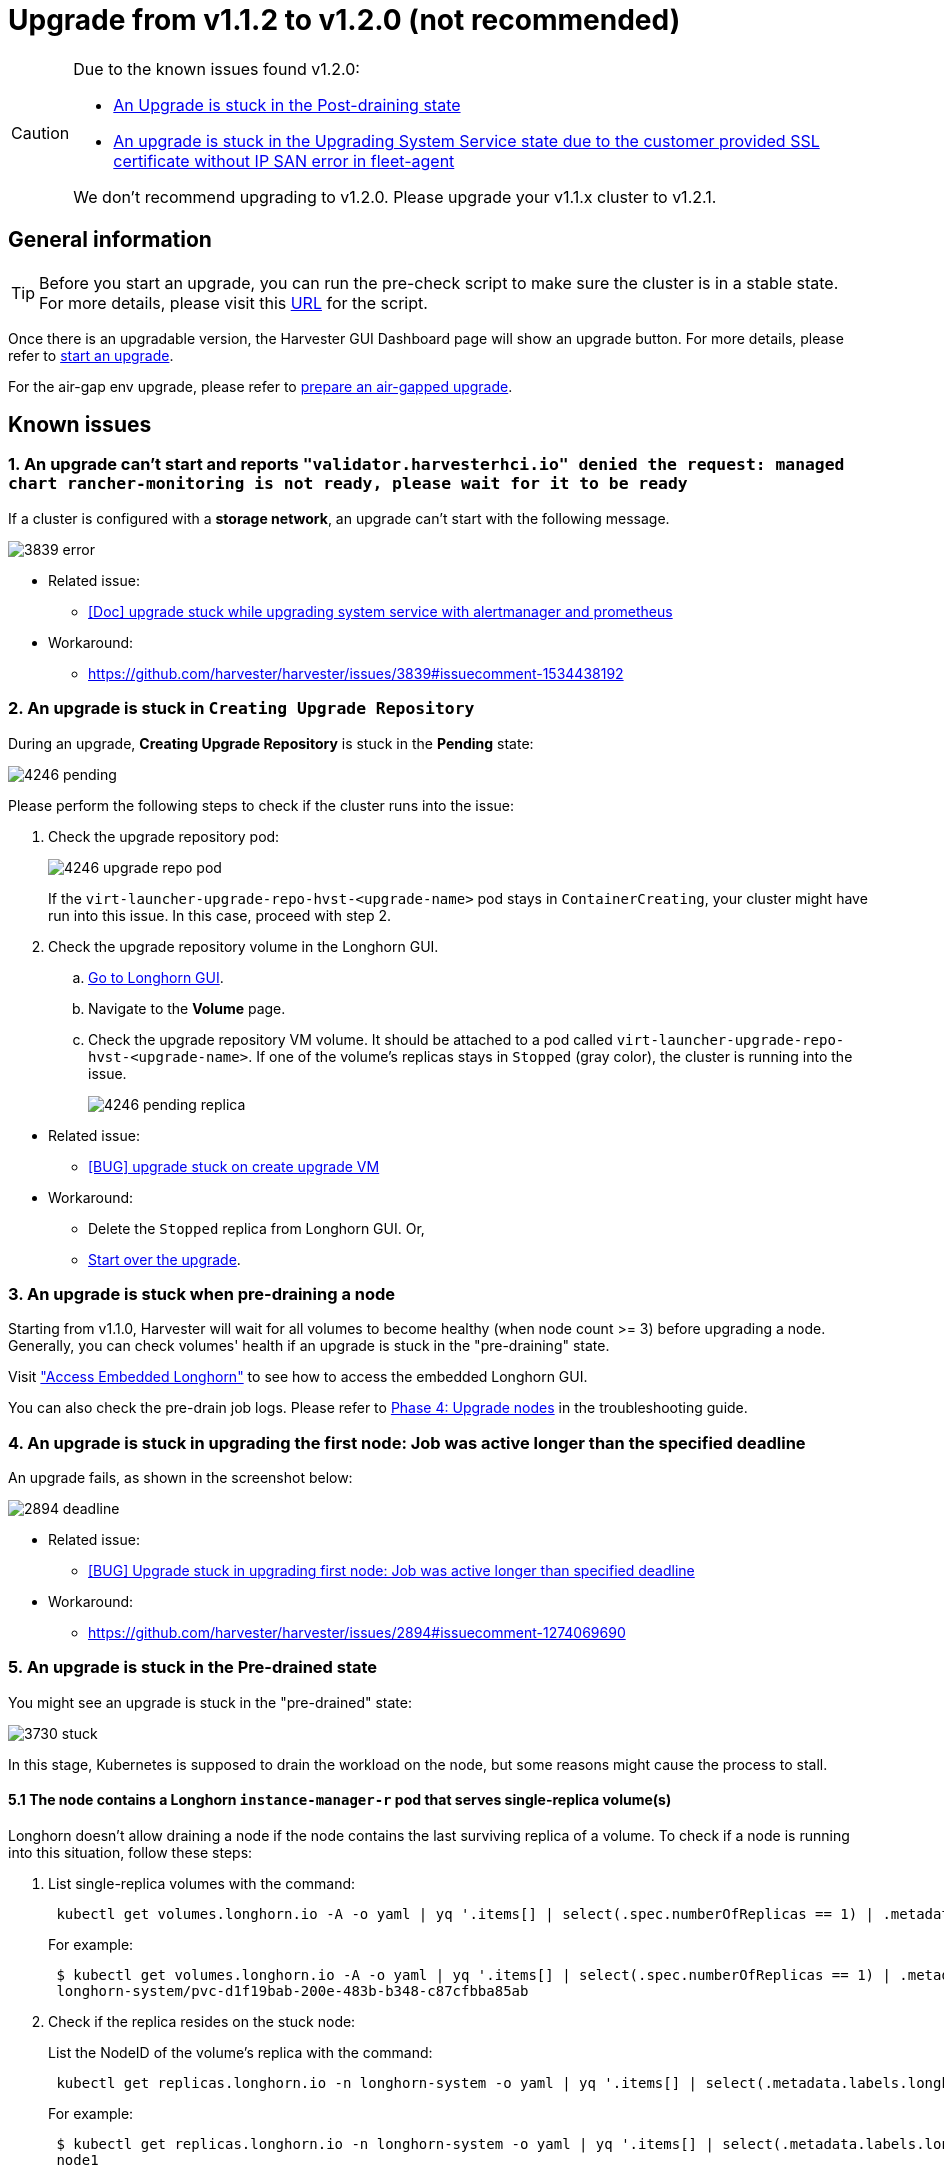 = Upgrade from v1.1.2 to v1.2.0 (not recommended)

[CAUTION]
====
Due to the known issues found v1.2.0:

* <<9. An Upgrade is stuck in the Post-draining state,An Upgrade is stuck in the Post-draining state>>
* <<10. An upgrade is stuck in the Upgrading System Service state due to the `customer provided SSL certificate without IP SAN` error in `fleet-agent`,An upgrade is stuck in the Upgrading System Service state due to the customer provided SSL certificate without IP SAN error in fleet-agent>>

We don't recommend upgrading to v1.2.0. Please upgrade your v1.1.x cluster to v1.2.1.
====

== General information

[TIP]
====
Before you start an upgrade, you can run the pre-check script to make sure the cluster is in a stable state. For more details, please visit this https://github.com/harvester/upgrade-helpers/tree/main/pre-check/v1.1.x[URL] for the script.
====

Once there is an upgradable version, the Harvester GUI Dashboard page will show an upgrade button. For more details, please refer to xref:./upgrades.adoc#_start_an_upgrade[start an upgrade].

For the air-gap env upgrade, please refer to xref:./upgrades.adoc#_prepare_an_air_gapped_upgrade[prepare an air-gapped upgrade].

== Known issues

=== 1. An upgrade can't start and reports `"validator.harvesterhci.io" denied the request: managed chart rancher-monitoring is not ready, please wait for it to be ready`

If a cluster is configured with a *storage network*, an upgrade can't start with the following message.

image::upgrade/known_issues/3839-error.png[]

* Related issue:
 ** https://github.com/harvester/harvester/issues/3839[[Doc\] upgrade stuck while upgrading system service with alertmanager and prometheus]
* Workaround:
 ** https://github.com/harvester/harvester/issues/3839#issuecomment-1534438192

=== 2. An upgrade is stuck in `Creating Upgrade Repository`

During an upgrade, *Creating Upgrade Repository* is stuck in the *Pending* state:

image::upgrade/known_issues/4246-pending.png[]

Please perform the following steps to check if the cluster runs into the issue:
--
. Check the upgrade repository pod:
+
image::upgrade/known_issues/4246-upgrade-repo-pod.png[]
+
If the `virt-launcher-upgrade-repo-hvst-<upgrade-name>` pod stays in `ContainerCreating`, your cluster might have run into this issue. In this case, proceed with step 2.

. Check the upgrade repository volume in the Longhorn GUI.
 .. xref:../troubleshooting/cluster.adoc#_access_embedded_rancher_and_longhorn_dashboards[Go to Longhorn GUI].
 .. Navigate to the *Volume* page.
 .. Check the upgrade repository VM volume. It should be attached to a pod called `virt-launcher-upgrade-repo-hvst-<upgrade-name>`. If one of the volume's replicas stays in `Stopped` (gray color), the cluster is running into the issue.
+
image::upgrade/known_issues/4246-pending-replica.png[]
--
--
* Related issue:
 ** https://github.com/harvester/harvester/issues/4246[[BUG\] upgrade stuck on create upgrade VM]
* Workaround:
 ** Delete the `Stopped` replica from Longhorn GUI. Or,
 ** xref:./troubleshooting.adoc#_start_over_an_upgrade[Start over the upgrade].
--

=== 3. An upgrade is stuck when pre-draining a node

Starting from v1.1.0, Harvester will wait for all volumes to become healthy (when node count >= 3) before upgrading a node. Generally, you can check volumes' health if an upgrade is stuck in the "pre-draining" state.

Visit xref:../troubleshooting/cluster.adoc#_access_embedded_rancher_and_longhorn_dashboards["Access Embedded Longhorn"] to see how to access the embedded Longhorn GUI.

You can also check the pre-drain job logs. Please refer to xref:./troubleshooting.adoc#_phase_4_upgrade_nodes[Phase 4: Upgrade nodes] in the troubleshooting guide.

=== 4. An upgrade is stuck in upgrading the first node: Job was active longer than the specified deadline

An upgrade fails, as shown in the screenshot below:

image::upgrade/known_issues/2894-deadline.png[]

* Related issue:
 ** https://github.com/harvester/harvester/issues/2894[[BUG\] Upgrade stuck in upgrading first node: Job was active longer than specified deadline]
* Workaround:
 ** https://github.com/harvester/harvester/issues/2894#issuecomment-1274069690

=== 5. An upgrade is stuck in the Pre-drained state

You might see an upgrade is stuck in the "pre-drained" state:

image::upgrade/known_issues/3730-stuck.png[]

In this stage, Kubernetes is supposed to drain the workload on the node, but some reasons might cause the process to stall.

==== 5.1 The node contains a Longhorn `instance-manager-r` pod that serves single-replica volume(s)

Longhorn doesn't allow draining a node if the node contains the last surviving replica of a volume. To check if a node is running into this situation, follow these steps:

. List single-replica volumes with the command:
+
----
 kubectl get volumes.longhorn.io -A -o yaml | yq '.items[] | select(.spec.numberOfReplicas == 1) | .metadata.namespace + "/" + .metadata.name'
----
+
For example:
+
----
 $ kubectl get volumes.longhorn.io -A -o yaml | yq '.items[] | select(.spec.numberOfReplicas == 1) | .metadata.namespace + "/" + .metadata.name'
 longhorn-system/pvc-d1f19bab-200e-483b-b348-c87cfbba85ab
----

. Check if the replica resides on the stuck node:
+
List the NodeID of the volume's replica with the command:
+
----
 kubectl get replicas.longhorn.io -n longhorn-system -o yaml | yq '.items[] | select(.metadata.labels.longhornvolume == "<volume>") | .spec.nodeID'
----
+
For example:
+
----
 $ kubectl get replicas.longhorn.io -n longhorn-system -o yaml | yq '.items[] | select(.metadata.labels.longhornvolume == "pvc-d1f19bab-200e-483b-b348-c87cfbba85ab") | .spec.nodeID'
 node1
----
+
If the result shows that the replica resides on the node where the upgrade is stuck (in this example, node1), your cluster is hitting this issue.

There are a couple of ways to address this situation. Choose the most appropriate method for your VM:

. Shut down the VM that uses the single-replica volume to detach the volume, allowing the upgrade to continue.
. Adjust the volumes's replicas to more than one.
 .. xref:../troubleshooting/cluster.adoc#_access_embedded_rancher_and_longhorn_dashboards[Go to Longhorn GUI].
 .. Go to the *Volume* page.
 .. Locate the problematic volume and click the icon on the right side, then select *Update Replicas Count*:
 image:upgrade/known_issues/4249-adjust-volume-replica.png[]
 .. Increase the *Number of Replicas* and select *OK*.

==== 5.2 Misconfigured Longhorn `instance-manager-r` Pod Disruption Budgets (PDB)

A misconfigured PDB could cause this issue. To check if that's the case, perform the following steps:

. Assume the stuck node is `harvester-node-1`.
. Check the `instance-manager-e` or `instance-manager-r` pod names on the stuck node:
+
----
 $ kubectl get pods -n longhorn-system --field-selector spec.nodeName=harvester-node-1 | grep instance-manager
 instance-manager-r-d4ed2788          1/1     Running   0              3d8h
----
+
The output above shows that the `instance-manager-r-d4ed2788` pod is on the node.

. Check Rancher logs and verify that the `instance-manager-e` or `instance-manager-r` pod can't be drained:
+
----
 $ kubectl logs deployment/rancher -n cattle-system
 ...
 2023-03-28T17:10:52.199575910Z 2023/03/28 17:10:52 [INFO] [planner] rkecluster fleet-local/local: waiting: draining etcd node(s) custom-4f8cb698b24a,custom-a0f714579def
 2023-03-28T17:10:55.034453029Z evicting pod longhorn-system/instance-manager-r-d4ed2788
 2023-03-28T17:10:55.080933607Z error when evicting pods/"instance-manager-r-d4ed2788" -n "longhorn-system" (will retry after 5s): Cannot evict pod as it would violate the pod's disruption budget.
----

. Run the command to check if there is a PDB associated with the stuck node:
+
----
 $ kubectl get pdb -n longhorn-system -o yaml | yq '.items[] | select(.spec.selector.matchLabels."longhorn.io/node"=="harvester-node-1") | .metadata.name'
 instance-manager-r-466e3c7f
----

. Check the owner of the instance manager to this PDB:
+
----
 $ kubectl get instancemanager instance-manager-r-466e3c7f -n longhorn-system -o yaml | yq -e '.spec.nodeID'
 harvester-node-2
----
+
If the output doesn't match the stuck node (in this example output, `harvester-node-2` doesn't match the stuck node `harvester-node-1`), then we can conclude this issue happens.

. Before applying the workaround, check if all volumes are healthy:
+
----
 kubectl get volumes -n longhorn-system -o yaml | yq '.items[] | select(.status.state == "attached")| .status.robustness'
----
+
The output should all be `healthy`. If this is not the case, you might want to uncordon nodes to make the volume healthy again.

. Remove the misconfigured PDB:
+
----
kubectl delete pdb instance-manager-r-466e3c7f -n longhorn-system
----

* Related issue:
 ** https://github.com/harvester/harvester/issues/3730[[BUG\] 3 Node AirGapped Cluster Upgrade Stuck v1.1.0\->v1.1.2-rc4]

==== 5.3 The `instance-manager-e` pod could not be drained

During an upgrade, you might encounter an issue where you can't drain the `instance-manager-e` pod. When this situation occurs, you will see error messages in the Rancher logs like the ones shown below:

 $ kubectl logs deployment/rancher -n cattle-system | grep "evicting pod"
 evicting pod longhorn-system/instance-manager-r-a06a43f3437ab4f643eea7053b915a80
 evicting pod longhorn-system/instance-manager-e-452e87d2
 error when evicting pods/"instance-manager-r-a06a43f3437ab4f643eea7053b915a80" -n "Longhorn-system" (will retry after 5s): Cannot evict pod as it would violate the pod's disruption budget.
 error when evicting pods/"instance-manager-e-452e87d2" -n "longhorn-system" (will retry after 5s): Cannot evict pod as it would violate the pod's disruption budget.

Check the `instance-manager-e` to see if any engine instances remain.

 $ kubectl get instancemanager instance-manager-e-452e87d2 -n longhorn-system -o yaml | yq -e ".status.instances"
 pvc-7b120d60-1577-4716-be5a-62348271025a-e-1cd53c57:
   spec:
     name: pvc-7b120d60-1577-4716-be5a-62348271025a-e-1cd53c57
   status:
     endpoint: ""
     errorMsg: ""
     listen: ""
     portEnd: 10001
     portStart: 10001
     resourceVersion: 0
     state: running
     type: ""

In this example, the `instance-manager-e-452e87d2` still has an engine instance, so you can't drain the pod.

You need to check the engine numbers to see if any engine number is redundant. Each PVC should only have one engine.

----
# kubectl get engines -n longhorn-system -l longhornvolume=pvc-7b120d60-1577-4716-be5a-62348271025a
NAME                                                  STATE     NODE               INSTANCEMANAGER                                      IMAGE                               AGE
pvc-76120d60-1577-4716-be5a-62348271025a-e-08220662   running   harvester-qv4hd    instance-manager-e-625d715e2f2e7065d64339f9b31407c2  longhornio/longhorn-engine:v1.4.3   2d12h
pvc-7b120d60-1577-4716-be5a-62348271025a-e-lcd53c57   running   harvester-lhlkv    instance-manager-e-452e87d2                          longhornio/longhorn-engine:v1.4.3   4d10h
----

The example above shows that two engines exist for the same PVC, which is a known issue in Longhorn https://github.com/longhorn/longhorn/issues/6642[#6642]. To resolve this, delete the redundant engine to allow the upgrade to continue.

To determine which engine is the correct one, use the following command:

 $ kubectl get volumes pvc-7b120d60-1577-4716-be5a-62348271025a -n longhorn-system
 NAME                                      STATE     ROBUSTNESS  SCHEDULED SIZE        NODE            AGE
 pvc-7b120d60-1577-4716-be5a-62348271025a  attached  healthy               42949672960 harvester-q4vhd 4d10h

In this example, the volume `pvc-7b120d60-1577-4716-be5a-62348271025a` is active on the node `harvester-q4vhd`, indicating that the engine not running on this node is redundant.

To make the engine inactive and trigger its automatic deletion by Longhorn, run the following command:

 $ kubectl patch engine pvc-7b120d60-1577-4716-be5a-62348271025a-e-lcd53c57 -n longhorn-system --type='json' -p='[{"op": "replace", "path": "/spec/active", "value": false}]'
 engine.longhorn.io/pvc-7b120d60-1577-4716-be5a-62348271025a-e-lcd53c57 patched

After a few seconds, you can verify the engine's status:

 $ kubectl get engine -n longhorn-system|grep pvc-7b120d60-1577-4716-be5a-62348271025a
 pvc-7b120d60-1577-4716-be5a-62348271025a-e-08220b62   running  harvester-q4vhd   instance-manager-e-625d715e2f2e7065d64339f9631407c2  longhornio/longhorn-engine:v1.4.3   2d13h

The `instance-manager-e` pod should now drain successfully, allowing the upgrade to proceed.

* Related issue:
 ** https://github.com/harvester/harvester/issues/4477[[BUG\] Upgrade (v1.1.2 \-> v1.2.0-rc6) stuck in pre-drained]

=== 6. An upgrade is stuck in the Upgrading System Service state

If you notice the upgrade is stuck in the *Upgrading System Service* state for a long period of time, you might need to investigate if the upgrade is stuck in the `apply-manifests` phase.

image::upgrade/known_issues/4484-apply-manifests-stuck.png[]

==== POD prometheus-rancher-monitoring-prometheus-0 is to be deleted
--
. Check the log of the `apply-manifests` pod to see if the following messages repeat.
+
----
 $ kubectl -n harvester-system logs hvst-upgrade-md6wr-apply-manifests-wqslg --tail=10
 Tue Sep  5 10:20:39 UTC 2023
 there are still 1 pods in cattle-monitoring-system to be deleted
 Tue Sep  5 10:20:45 UTC 2023
 there are still 1 pods in cattle-monitoring-system to be deleted
 Tue Sep  5 10:20:50 UTC 2023
 there are still 1 pods in cattle-monitoring-system to be deleted
 Tue Sep  5 10:20:55 UTC 2023
 there are still 1 pods in cattle-monitoring-system to be deleted
 Tue Sep  5 10:21:00 UTC 2023
 there are still 1 pods in cattle-monitoring-system to be deleted
----

. Check if the `prometheus-rancher-monitoring-prometheus-0` pod is stuck with the status `Terminating`.
+
----
 $ kubectl -n cattle-monitoring-system get pods
 NAME                                         READY   STATUS        RESTARTS   AGE
 prometheus-rancher-monitoring-prometheus-0   0/3     Terminating   0          19d
----

. Find the UID of the terminating pod with the following command:
+
----
 $ kubectl -n cattle-monitoring-system get pod prometheus-rancher-monitoring-prometheus-0 -o jsonpath='{.metadata.uid}'
 33f43165-6faa-4648-927d-69097901471c
----

. Get access to any node of the cluster via the console or SSH.
. Search for the related log messages in `/var/lib/rancher/rke2/agent/logs/kubelet.log` using the pod's UID.
+
----
 E0905 10:26:18.769199   17399 reconciler.go:208] "operationExecutor.UnmountVolume failed (controllerAttachDetachEnabled true) for volume \"pvc-7781c988-c35b-4cf8-89e6-f2907ef33603\" (UniqueName: \"kubernetes.io/csi/driver.longhorn.io^pvc-7781c988-c35b-4cf8-89e6-f2907ef33603\") pod \"33f43165-6faa-4648-927d-69097901471c\" (UID: \"33f43165-6faa-4648-927d-69097901471c\") : UnmountVolume.NewUnmounter failed for volume \"pvc-7781c988-c35b-4cf8-89e6-f2907ef33603\" (UniqueName: \"kubernetes.io/csi/driver.longhorn.io^pvc-7781c988-c35b-4cf8-89e6-f2907ef33603\") pod \"33f43165-6faa-4648-927d-69097901471c\" (UID: \"33f43165-6faa-4648-927d-69097901471c\") : kubernetes.io/csi: unmounter failed to load volume data file [/var/lib/kubelet/pods/33f43165-6faa-4648-927d-69097901471c/volumes/kubernetes.io~csi/pvc-7781c988-c35b-4cf8-89e6-f2907ef33603/mount]: kubernetes.io/csi: failed to open volume data file [/var/lib/kubelet/pods/33f43165-6faa-4648-927d-69097901471c/volumes/kubernetes.io~csi/pvc-7781c988-c35b-4cf8-89e6-f2907ef33603/vol_data.json]: open /var/lib/kubelet/pods/33f43165-6faa-4648-927d-69097901471c/volumes/kubernetes.io~csi/pvc-7781c988-c35b-4cf8-89e6-f2907ef33603/vol_data.json: no such file or directory" err="UnmountVolume.NewUnmounter failed for volume \"pvc-7781c988-c35b-4cf8-89e6-f2907ef33603\" (UniqueName: \"kubernetes.io/csi/driver.longhorn.io^pvc-7781c988-c35b-4cf8-89e6-f2907ef33603\") pod \"33f43165-6faa-4648-927d-69097901471c\" (UID: \"33f43165-6faa-4648-927d-69097901471c\") : kubernetes.io/csi: unmounter failed to load volume data file [/var/lib/kubelet/pods/33f43165-6faa-4648-927d-69097901471c/volumes/kubernetes.io~csi/pvc-7781c988-c35b-4cf8-89e6-f2907ef33603/mount]: kubernetes.io/csi: failed to open volume data file [/var/lib/kubelet/pods/33f43165-6faa-4648-927d-69097901471c/volumes/kubernetes.io~csi/pvc-7781c988-c35b-4cf8-89e6-f2907ef33603/vol_data.json]: open /var/lib/kubelet/pods/33f43165-6faa-4648-927d-69097901471c/volumes/kubernetes.io~csi/pvc-7781c988-c35b-4cf8-89e6-f2907ef33603/vol_data.json: no such file or directory"
----
+
If kubelet continues to complain about the volume failing to unmount, apply the following workaround to allow the upgrade to proceed.

. Forcibly remove the pod stuck with the status `Terminating` with the following command:
+
----
 kubectl delete pod prometheus-rancher-monitoring-prometheus-0 -n cattle-monitoring-system  --force
----
--
* Related issue
 ** https://github.com/harvester/harvester/issues/4484[[BUG\] The rancher-monitoring Pod stuck at terminating status when upgrading from v1.1.2 to v1.2.0-rc6]

==== Multiple PODs in cattle-monitoring-system namespace are to be deleted
--
. Check the log of the `apply-manifests` pod to see if the following messages repeat.
+
----
 there are still 10 pods in cattle-monitoring-system to be deleted
 Fri Dec  8 19:06:56 UTC 2023
 there are still 10 pods in cattle-monitoring-system to be deleted
 Fri Dec  8 19:07:01 UTC 2023
----
+
When it continues to show 10 (or other number) pods, it encounters below issue.
+
----
 The monitoring feature is deployed from the rancher-monitoring ManagedChart, in Harvester v1.2.0,v1.2.1,
 this ManagedChart is converted to Harvester Addon feature when upgrading.
 The ManagedChart rancher-monitoring is deleted, normally, all the generated resources including deployment,
 daemonset etc. will be deleted automatically. But in this case, those resources are not deleted.
 The above log reflects the result.
 Following instructions will guide to delete them manually.
----

. Locate the affected resources in the `cattle-monitoring-system` namespace.
+
----
 Root level resources in cattle-monitoring-system

 Customized CRD: Prometheus
   Object: rancher-monitoring-prometheus
   Sub-object: statefulset.apps/prometheus-rancher-monitoring-prometheus

 Customized CRD: Alertmanager
   object:  rancher-monitoring-alertmanager
   Sub-object:  statefulset.apps/alertmanager-rancher-monitoring-alertmanager

 Deployment:
   rancher-monitoring-grafana
   rancher-monitoring-kube-state-metrics
   rancher-monitoring-operator
   rancher-monitoring-prometheus-adapter

 Daemonset:
   rancher-monitoring-prometheus-node-exporter
----

. Delete the affected resources.
+
----
 Use below commands to delete them, meanwhile check the log of the `apply-manifests` until it does not
 report `there are still x pods in cattle-monitoring-system to be deleted`.

 kubectl delete prometheus rancher-monitoring-prometheus -n cattle-monitoring-system
 kubectl delete alertmanager rancher-monitoring-alertmanager -n cattle-monitoring-system

 kubectl delete deployment rancher-monitoring-grafana -n cattle-monitoring-system
 kubectl delete deployment rancher-monitoring-kube-state-metrics -n cattle-monitoring-system
 kubectl delete deployment rancher-monitoring-operator -n cattle-monitoring-system
 kubectl delete deployment rancher-monitoring-prometheus-adapter -n cattle-monitoring-system

 kubectl delete daemonset rancher-monitoring-prometheus-node-exporter -n cattle-monitoring-system
----
+

[NOTE]
====
You may need to run some of the commands more than once to completely delete the resources.
====
--
* Related issue
 ** https://github.com/harvester/harvester/issues/4846[[BUG\] upgrade hung on apply-manifests]

=== 7. Upgrade stuck in the `Upgrading System Service` state

If an upgrade is stuck in an `Upgrading System Service` state for an extended period, some system services' certificates may have expired. To investigate and resolve this issue, follow these steps:
--
. Find the `apply-manifest` job's name with the command:
+
----
 kubectl get jobs -n harvester-system -l harvesterhci.io/upgradeComponent=manifest
----
+
Example output:
+
----
 NAME                                 COMPLETIONS   DURATION   AGE
 hvst-upgrade-9gmg2-apply-manifests   0/1           46s        46s
----

. Check the job's log with the command:
+
----
 kubectl logs jobs/hvst-upgrade-9gmg2-apply-manifests -n harvester-system
----
+
If the following messages appear in the log, continue to the next step:
+
----
 Waiting for CAPI cluster fleet-local/local to be provisioned (current phase: Provisioning, current generation: 30259)...
 Waiting for CAPI cluster fleet-local/local to be provisioned (current phase: Provisioning, current generation: 30259)...
 Waiting for CAPI cluster fleet-local/local to be provisioned (current phase: Provisioning, current generation: 30259)...
 Waiting for CAPI cluster fleet-local/local to be provisioned (current phase: Provisioning, current generation: 30259)...
----

. Check CAPI cluster's state with the command:
+
----
 kubectl get clusters.provisioning.cattle.io local -n fleet-local -o yaml
----
+
If you see a condition similar to the one below, it's likely that the cluster has encountered the issue:
+
----
     - lastUpdateTime: "2023-01-17T16:26:48Z"
       message: 'configuring bootstrap node(s) custom-24cb32ce8387: waiting for probes:
         kube-controller-manager, kube-scheduler'
       reason: Waiting
       status: Unknown
       type: Updated
----

. Find the machine's hostname with the following command, and follow the https://github.com/harvester/harvester/issues/3863#issuecomment-1539681311[workaround] to see if service certificates expire on a node:
+
----
 kubectl get machines.cluster.x-k8s.io -n fleet-local <machine_name> -o yaml | yq .status.nodeRef.name
----
+
Replace `<machine_name>` with the machine's name from the output in the previous step.
+

[NOTE]
====
If multiple nodes joined the cluster around the same time, you should perform the https://github.com/harvester/harvester/issues/3863#issuecomment-1539681311[workaround] on all those nodes.
====
--
* Related issue:
 ** https://github.com/harvester/harvester/issues/3863[[DOC/ENHANCEMENT\] need to add cert-rotate feature, otherwise upgrade may stuck on Waiting for CAPI cluster fleet-local/local to be provisioned]
* Workaround:
 ** https://github.com/harvester/harvester/issues/3863#issuecomment-1539681311

=== 8. The `registry.suse.com/harvester-beta/vmdp:latest` image is not available in air-gapped environment

Harvester does not package the `registry.suse.com/harvester-beta/vmdp:latest` image in the ISO file as of v1.1.0. For Windows VMs before v1.1.0, they used this image as a container disk. However, kubelet may remove old images to free up bytes. Windows VMs can't access an air-gapped environment when this image is removed. You can fix this issue by changing the image to `registry.suse.com/suse/vmdp/vmdp:2.5.4.2` and restarting the Windows VMs.

* Related issue:
 ** https://github.com/harvester/harvester/issues/4534[[BUG\] VMDP Image wrong after upgrade to Harvester 1.2.0]

=== 9. An Upgrade is stuck in the Post-draining state

[NOTE]
====
This known issue is fixed in v1.2.1.
====

The node might be stuck in the OS upgrade process if you encounter the *Post-draining* state, as shown below.

image::upgrade/known_issues/stuck-in-post-draining.png[]

Harvester uses `elemental upgrade` to help us upgrade the OS. Check the `elemental upgrade` logs to see if there are any errors.

You can check the `elemental upgrade` logs with the following commands:

[,bash]
----
  # View the post-drain job, which should be named `hvst-upgrade-xxx-post-drain-xxx`
  $ kubectl get pod --selector=harvesterhci.io/upgradeJobType=post-drain -n harvester-system

  # Check the logs with the following command
  $ kubectl logs -n harvester-system pods/hvst-upgrade-xxx-post-drain-xxx
----

Suppose you see the following error in the logs. An incomplete `state.yaml` causes this issue.

[,bash]
----
Flag --directory has been deprecated, 'directory' is deprecated please use 'system' instead
INFO[2023-09-13T12:02:42Z] Starting elemental version 0.3.1
INFO[2023-09-13T12:02:42Z] reading configuration form '/tmp/tmp.N6rn4F6mKM'
ERRO[2023-09-13T12:02:42Z] Invalid upgrade command setup undefined state partition
elemental upgrade failed with return code: 33
+ ret=33
+ '[' 33 '!=' 0 ']'
+ echo 'elemental upgrade failed with return code: 33'
+ cat /host/usr/local/upgrade_tmp/elemental-upgrade-20230913120242.log
----

In this case, Harvester upgrades the elemental-cli to the latest version. It will try to find the `state` partition from the `state.yaml`. If the `state.yaml` is incomplete, there is a chance it will fail to find the `state` partition.

The incomplete `state.yaml` will look like the following.

[,yaml]
----
# Autogenerated file by elemental client, do not edit

date: "2023-09-13T08:31:42Z"
state:
    # we are missing `label` here.
    active:
        source: dir:///tmp/tmp.01deNrXNEC
        label: COS_ACTIVE
        fs: ext2
    passive: null
----

Remove this incomplete `state.yaml` file to work around this issue. (The post-draining will retry every 10 minutes).

. Remount the `state` partition to RW.
+
[,bash]
----
  $ mount -o remount,rw /run/initramfs/cos-state
----

. Remove the `state.yaml`.
+
[,bash]
----
  $ rm -f /run/initramfs/cos-state/state.yaml
----

. Remount the `state` partition to RO.
+
[,bash]
----
  $ mount -o remount,ro /run/initramfs/cos-state
----

After performing the steps above, you should pass post-draining with the next retry.

* Related issues:
 ** https://github.com/harvester/harvester/issues/4526[[BUG\] Upgrade stuck with first node in Post-draining state]
 ** https://github.com/rancher/elemental-toolkit/issues/1827[A potential bug in NewElementalPartitionsFromList which caused upgrade error code 33]
* Workaround:
 ** https://github.com/harvester/harvester/issues/4526#issuecomment-1732853216

=== 10. An upgrade is stuck in the Upgrading System Service state due to the `customer provided SSL certificate without IP SAN` error in `fleet-agent`

[NOTE]
====
This known issue is fixed in v1.2.1.
====

If an upgrade is stuck in an *Upgrading System Service* state for an extended period, follow these steps to investigate this issue:
--
. Find the pods related to the upgrade:
+
----
 kubectl get pods -A | grep upgrade
----
+
Example output:
+
----
 # kubectl get pods -A | grep upgrade
 cattle-system               system-upgrade-controller-5685d568ff-tkvxb                 1/1     Running     0              85m
 harvester-system            hvst-upgrade-vq4hl-apply-manifests-65vv8                   1/1     Running     0              87m  // waiting for managedchart to be ready
 ..
----

. The pod `hvst-upgrade-vq4hl-apply-manifests-65vv8` has the following loop log:
+
----
 Current version: 102.0.0+up40.1.2, Current state: WaitApplied, Current generation: 23
 Sleep for 5 seconds to retry
----

. Check the status for all bundles. Note thata couple of bundles are `OutOfSync`:
+
----
 # kubectl get bundle -A
 NAMESPACE     NAME                                          BUNDLEDEPLOYMENTS-READY   STATUS
 ...
 fleet-local   mcc-local-managed-system-upgrade-controller   1/1
 fleet-local   mcc-rancher-logging                           0/1                       OutOfSync(1) [Cluster fleet-local/local]
 fleet-local   mcc-rancher-logging-crd                       0/1                       OutOfSync(1) [Cluster fleet-local/local]
 fleet-local   mcc-rancher-monitoring                        0/1                       OutOfSync(1) [Cluster fleet-local/local]
 fleet-local   mcc-rancher-monitoring-crd                    0/1                       WaitApplied(1) [Cluster fleet-local/local]
----

. The pod `fleet-agent-*` has following error log:
+
----
 fleet-agent pod log:

 time="2023-09-19T12:18:10Z" level=error msg="Failed to register agent: looking up secret cattle-fleet-local-system/fleet-agent-bootstrap: Post \"https://192.168.122.199/apis/fleet.cattle.io/    v1alpha1/namespaces/fleet-local/clusterregistrations\": tls: failed to verify certificate: x509: cannot validate certificate for 192.168.122.199 because it doesn't contain any IP SANs"
----

. Check the `ssl-certificates` settings in Harvester:
+
From the command line:
+
----
 # kubectl get settings.harvesterhci.io ssl-certificates
 NAME               VALUE
 ssl-certificates   {"publicCertificate":"-----BEGIN CERTIFICATE-----\nMIIFNDCCAxygAwIBAgIUS7DoHthR/IR30+H/P0pv6HlfOZUwDQYJKoZIhvcNAQEL\nBQAwFjEUMBIGA1UEAwwLZXhhbXBsZS5j...."}
----
+
From the Harvester Web UI:
+
image::upgrade/known_issues/4519-harvester-settings-ssl-certificates.png[]

. Check the `server-url` setting, it is the value of VIP:
+
----
  # kubectl get settings.management.cattle.io -n cattle-system server-url
 NAME         VALUE
 server-url   https://192.168.122.199
----

. The root cause:
+
User sets the self-signed `ssl-certificates` with FQDN in the Harvester settings, but the `server-url` points to the VIP, the `fleet-agent` pod fails to register.
+
----
 For example: create self-signed certificate for (*).example.com

 openssl req -x509 -newkey rsa:4096 -sha256 -days 3650 -nodes \
 -keyout example.key -out example.crt -subj "/CN=example.com" \
 -addext "subjectAltName=DNS:example.com,DNS:*.example.com"

 The general outputs are: example.crt, example.key
----

. The workaround:
+
Update `server-url` with the value of `+https://harv31.example.com+`
+
----
 # kubectl edit settings.management.cattle.io -n cattle-system server-url
 setting.management.cattle.io/server-url edited
 ...

 # kubectl get settings.management.cattle.io -n cattle-system server-url
 NAME         VALUE
 server-url   https://harv31.example.com
----
+
After the workaround is applied, the `fleet-agent` pod is replaced by Rancher automatically and registers successfully, the upgrade continues.
--
* Related issue:
 ** https://github.com/harvester/harvester/issues/4519[[BUG\] Upgrade to Harvester 1.2.0 fails in fleet-agent due to customer provided SSL certificate without IP SAN]
* Workaround:
 ** https://github.com/harvester/harvester/issues/4519#issuecomment-1727132383

=== 11. An upgrade is denied due to `managed chart rancher-monitoring-crd is not ready`

When you xref:./upgrades.adoc#_start_an_upgrade[start an upgrade] and Harvester returns such an error message: `admission webhook "validator.harvesterhci.io" denied the request: managed chart rancher-monitoring-crd is not ready, please wait for it to be ready`. Please follow this xref:../troubleshooting/monitoring.adoc#_the_state_of_the_rancher_monitoring_crd_managedchart_is_modified[troubleshooting].
